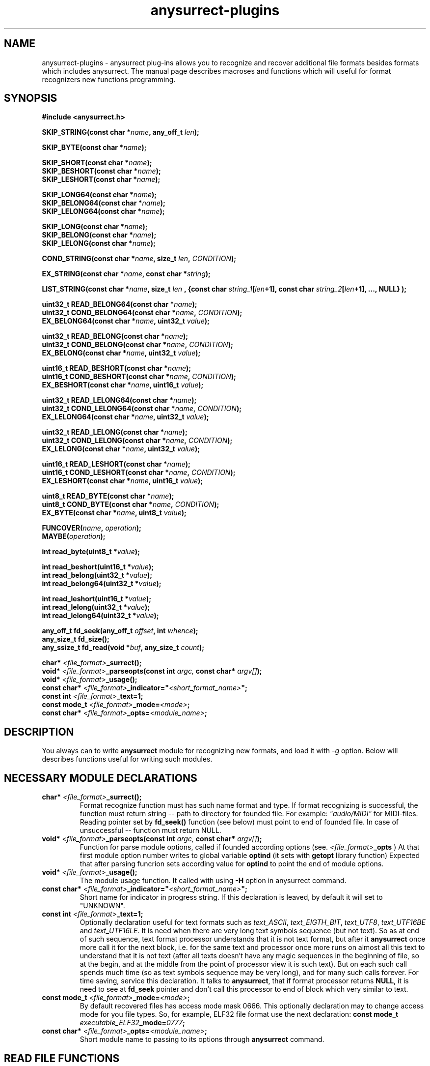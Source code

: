 .TH anysurrect-plugins 3 "27 July 2007" "Version 0.84.12"
.SH "NAME"
anysurrect-plugins \- anysurrect plug-ins allows you to recognize and
recover additional file formats besides formats which includes anysurrect.
The manual page describes macroses and functions which will useful for
format recognizers new functions programming.

.SH "SYNOPSIS"
.B #include <anysurrect.h>
.sp
.BI "SKIP_STRING(const char *" "name" ", any_off_t" " len" ");"
.sp
.BI "SKIP_BYTE(const char *" "name" ");"
.sp
.BI "SKIP_SHORT(const char *" "name" ");"
.br
.BI "SKIP_BESHORT(const char *" "name" ");"
.br
.BI "SKIP_LESHORT(const char *" "name" ");"
.sp
.BI "SKIP_LONG64(const char *" "name" ");"
.br
.BI "SKIP_BELONG64(const char *" "name" ");"
.br
.BI "SKIP_LELONG64(const char *" "name" ");"
.sp
.BI "SKIP_LONG(const char *" "name" ");"
.br
.BI "SKIP_BELONG(const char *" "name" ");"
.br
.BI "SKIP_LELONG(const char *" "name" ");"
.sp
.BI "COND_STRING(const char *" "name" ", size_t " "len" ", " "CONDITION" ");"
.sp
.BI "EX_STRING(const char *" "name" ", const char *" "string" ");"
.sp
.BI "LIST_STRING(const char *" "name" ", size_t " "len" 
.BI ", {const char " "string_1" "[" "len" "+1], const char " 
.IB "string_2" "[" "len" "+1], ..., NULL} );"
.sp
.BI "uint32_t READ_BELONG64(const char *" "name" ");"
.br
.BI "uint32_t COND_BELONG64(const char *" "name" ", " "CONDITION" ");"
.br
.BI "EX_BELONG64(const char *" "name" ", uint32_t " "value" ");"
.sp
.BI "uint32_t READ_BELONG(const char *" "name" ");"
.br
.BI "uint32_t COND_BELONG(const char *" "name" ", " "CONDITION" ");"
.br
.BI "EX_BELONG(const char *" "name" ", uint32_t " "value" ");"
.sp
.BI "uint16_t READ_BESHORT(const char *" "name" ");"
.br
.BI "uint16_t COND_BESHORT(const char *" "name" ", " "CONDITION" ");"
.br
.BI "EX_BESHORT(const char *" "name" ", uint16_t " "value" ");"
.sp
.BI "uint32_t READ_LELONG64(const char *" "name" ");"
.br
.BI "uint32_t COND_LELONG64(const char *" "name" ", " "CONDITION" ");"
.br
.BI "EX_LELONG64(const char *" "name" ", uint32_t " "value" ");"
.sp
.BI "uint32_t READ_LELONG(const char *" "name" ");"
.br
.BI "uint32_t COND_LELONG(const char *" "name" ", " "CONDITION" ");"
.br
.BI "EX_LELONG(const char *" "name" ", uint32_t " "value" ");"
.sp
.BI "uint16_t READ_LESHORT(const char *" "name" ");"
.br
.BI "uint16_t COND_LESHORT(const char *" "name" ", " "CONDITION" ");"
.br
.BI "EX_LESHORT(const char *" "name" ", uint16_t " "value" ");"
.sp
.BI "uint8_t READ_BYTE(const char *" "name" ");"
.br
.BI "uint8_t COND_BYTE(const char *" "name" ", " "CONDITION" ");"
.br
.BI "EX_BYTE(const char *" "name" ", uint8_t " "value" ");"
.sp
.BI "FUNCOVER(" "name" ", " "operation" ");"
.br
.BI "MAYBE(" "operation" ");"
.sp
.BI "int read_byte(uint8_t *" "value" ");"
.sp
.BI "int read_beshort(uint16_t *" "value" ");"
.br
.BI "int read_belong(uint32_t *" "value" ");"
.br
.BI "int read_belong64(uint32_t *" "value" ");"
.sp
.BI "int read_leshort(uint16_t *" "value" ");"
.br
.BI "int read_lelong(uint32_t *" "value" ");"
.br
.BI "int read_lelong64(uint32_t *" "value" ");"
.sp
.BI "any_off_t fd_seek(any_off_t " "offset" ", int " "whence" ");"
.br
.BI "any_size_t fd_size();"
.br
.BI "any_ssize_t fd_read(void *" "buf" ", any_size_t " "count" ");"
.sp
.BI "char* " "<file_format>" "_surrect();"
.br
.BI "void* " "<file_format>" "_parseopts(const int " argc, " const char* " argv[] ");"
.br
.BI "void* " "<file_format>" "_usage();"
.br
.BI "const char* " "<file_format>" "_indicator=""" "<short_format_name>" """;"
.br
.BI "const int " "<file_format>" "_text=1;"
.br 
.BI "const mode_t " "<file_format>" "_mode=" "<mode>" ";
.br
.BI "const char* " "<file_format>" "_opts=" "<module_name>" ";

.SH "DESCRIPTION"

You always can to write 
.B anysurrect
module for recognizing new formats, and load it with 
.I \-g
option.
Below will describes functions useful for writing such modules.

.SH "NECESSARY MODULE DECLARATIONS"
.TP
.BI "char* " "<file_format>" "_surrect();"
Format recognize function must has such name format and type.
If format recognizing is successful, the function must return
string -- path to directory for founded file.
For example:
.I """audio/MIDI"""
for MIDI-files. Reading pointer set by 
.B fd_seek()
function (see below) must point to end of founded file.
In case of unsuccessful -- function must return NULL.
.TP
.BI "void* " "<file_format>" "_parseopts(const int " argc, " const char* " argv[] ");"
Function for parse module options, called if founded according options
(see.
.IB "<file_format>" "_opts"
)
At that first module option number writes to global variable
.BR optind 
(it sets with
.BR getopt 
library function)
Expected that after parsing funcrion sets according value for
.BR optind
to point the end of module options.
.TP
.BI "void* " "<file_format>" "_usage();"
The module usage function. It called with using 
.BR \-H 
option in anysurrect command.
.TP
.BI "const char* " "<file_format>" "_indicator=""" "<short_format_name>" """;"
Short name for indicator in progress string. If this declaration is leaved, 
by default it will set to "UNKNOWN".
.TP
.BI "const int " "<file_format>" "_text=1;"
Optionally declaration useful for text formats such as
.IR text_ASCII ", " text_EIGTH_BIT ", " text_UTF8 ", " text_UTF16BE " and "
.IR text_UTF16LE .
It is need when there are very long text symbols sequence (but not text). 
So as at end of such sequence, text format processor understands that
it is not text format, but after it 
.B anysurrect
once more call it for the next block, i.e. for the same text and processor
once more runs on almost all this text to understand that it is not text
(after all texts doesn't have any magic sequences in the beginning of file,
so at the begin, and at the middle from the point of processor view 
it is such text).
But on each such call spends much time (so as text symbols sequence
may be very long), and for many such calls forever. 
For time saving, service this declaration.
It talks to
.BR anysurrect ,
that if format processor returns 
.BR NULL ,
it is need to see at 
.B fd_seek
pointer and don't call this processor to end of block which very similar to
text.
.TP
.BI "const mode_t " "<file_format>" "_mode=" "<mode>" ";"
By default recovered files has access mode mask 0666.
This optionally declaration may to change access mode for you file types.
So, for example, ELF32 file format use the next declaration:
.BI "const mode_t " "executable_ELF32" "_mode=" "0777" ";"
.TP
.BI "const char* " "<file_format>" "_opts=" "<module_name>" ";
Short module name to passing to its options through
.B anysurrect
command.

.SH "READ FILE FUNCTIONS"
Writing file processor module, you should not direct use 
functions to read from device.
.B anysurrect
opens device, move read pointer to some supposed location of file beginning
and then call format processor. What is more
.B anysurrect
may put blocks for reading to format processor in not device reading order
-- it may skip blocks, which already busy by other files
(description of which loads with 
.IR \-i 
options in external inode table). Use the next read functions from file
and don't think about information on device before your file, but think
about "garbage" on device after the file -- you need to stop processing 
in time.
.TP
.BI "any_off_t fd_seek(any_off_t " "offset" ", int " "whence" ");"
The function similar to
.BR lseek64 
but it doesn't have file descriptor argument --
.B anysurrect
already knows it.
.TP
.BI "any_size_t fd_size();"
Returns max filesize, which format processor may return.
.TP
.BI "any_ssize_t fd_read(void *" "buf" ", any_size_t " "count" ");"
Similar to
.BR read (2)
but it doesn't have file descriptor argument --
.B anysurrect
already knows it.
.TP
.BI "int read_byte(uint8_t *" "value" ");"
Reads 1 byte to buffer, on which points
.I value.
Returns 0 if successful and 1 -- if unsuccessful.
.TP
.BI "int read_beshort(uint16_t *" "value" ");"
Reads value of
.B uint16_t
type (2 bytes) to buffer, on which points
.IR value ,
consider that high byte on disk keeps forward (i.e. value saved 
in Big Endian format).
Returns 0 if successful and 1 -- if unsuccessful.
.TP
.BI "int read_belong(uint32_t *" "value" ");"
Reads value of
.B uint32_t
type (4 bytes) to buffer, on which points
.IR value ,
consider that high byte on disk keeps forward (i.e. value saved
in Big Endian format).
Returns 0 if successful and 1 -- if unsuccessful.
.TP
.BI "int read_belong64(uint64_t *" "value" ");"
Reads value of
.B uint64_t
type (8 bytes) to buffer, on which points
.IR value ,
consider that high byte on disk keeps forward (i.e. value saved
in Big Endian format).
Returns 0 if successful and 1 -- if unsuccessful.
.TP
.BI "int read_leshort(uint16_t *" "value" ");"
Reads value of
.B uint16_t
type (2 bytes) to buffer, on which points
.IR value ,
consider that low byte on disk keeps forward (i.e. value saved
in Little Endian format).
Returns 0 if successful and 1 -- if unsuccessful.
.TP
.BI "int read_lelong(uint32_t *" "value" ");"
Reads value of
.B uint32_t
type (4 bytes) to buffer, on which points
.IR value ,
consider that low byte on disk keeps forward (i.e. value saved
in Little Endian format).
Returns 0 if successful and 1 -- if unsuccessful.
.TP
.BI "int read_lelong64(uint64_t *" "value" ");"
Reads value of
.B uint64_t
type (8 bytes) to buffer, on which points
.IR value ,
consider that low byte on disk keeps forward (i.e. value saved
in Little Endian format).
Returns 0 if successful and 1 -- if unsuccessful.

.SH "READ FUNCTIONS MACROSES"
Macroses for file reading was created for simplifying file
processors programming and increasing of its code readability.
Any from this macros may NOT return control to the next function instruction
if it was unsuccessful, or was failed a condition. Then the function
returns 
.BR ERROR_VALUE 
value.
.br
.TP
.BI "const char *" "name"
.I name
Argument in all this macroses is some string, description of reading,
checking or skipping file field by instruction. If you want, then
it is necessary code comments.
.TP
.BI "SKIP_STRING(const char *" "name" ", any_off_t" " len" ");"
is wrapper for the next type instructions:
.BI "fd_seek(" "len" ", SEEK_CUR);"
with checking of out from bounds
.BR fd_size() .
.TP
.BI "SKIP_" "*"
Other macroses for skipping of different type fields. It is similar to
.B SKIP_STRING
but skipping field length defined by type of skipping field, and
there is not the second argument for it.
.TP
.BI "COND_STRING(const char *" "name" ", size_t " "len" ", " "CONDITION" ");"
Reads string with 
.I len
length and check its
.IR CONDITION .
Condition is some expression with using of 
.IR val 
variable, in which it keeps value of string.
.TP
.BI "EX_STRING(const char *" "name" ", const char *" "string" ");"
Reads string and check if it match with 
.IR string .
Similar to the next call:
.BI "COND_STRING(name, strlen(" "string" "), strcmp(val, " "string" ")==0);"
.TP
.BI "LIST_STRING(const char *" "name" ", size_t " "len" \
 ", {const char " "string_1" "[" "len" "+1], const char " \
 "string_2" "[" "len" "+1], ..., NULL} );"
Reads string with
.I len
length and check if it match with one of strings in the list
(the list must be in braces, consists from strings with 
.I len
length and finish with
.BR NULL )
.TP
.BI "READ_" "*"
Macroses -- wrappers for correspondents 
.BI "read_" "*"
functions with exit if unsuccessful.
Unlike the functions, it doesn't have argument -- buffer pointer,
but it returns read value direct to the program.
.TP
.BI "COND_" "*"
Macroses for reading from file values with different types with check
if 
.IR CONDITION 
is true.
The condition is some expression with using 
.IR val 
variable in which it keeps read value before returning it to the program.
.TP
.BI "EX_" "*"
Macroses for reading from file different values and check if it equal
to the value. It is the same as the next call:
.BI "COND_" "*" "(name, val==" "value" ");"
By the way it returns the read value, but if the macroses return control
to the program then returning value always equal 
.I value.
.TP
.BI "FUNCOVER(" "name" ", " "operation" ");"
All macroses above doesn't return control to the program at all in case of
unsuccessful reading or false specified condition, but often if condition
is false you don't need to return from format processor function -- 
but you may need to do anything else. In this case may be useful this macros.
It put operation (operation group) in function wrapper: 
.BI "int " "name" "() { " "operation" "; return !ERROR_VALUE; }"
which in case of successful operation return
.B "!ERROR_VALUE"
And in case of unsuccessful operation return
.B "ERROR_VALUE"
.TP
.BI "MAYBE(" "operation" ");"
Using 
.B FUNCOVER
macros, you may now to get control back in the function independent
from any condition, but the 
.B fd_seek
pointer will be whipped -- it will points after all unsuccessful
read values. Because
.B MAYBE
macros remember
.BR fd_seek 
pointer, execute 
.I operation
and in case of
.B ERROR_VALUE
returning, it move 
.B fd_seek
pointer back on position before operation execution.
The operation returning value returns back to the program without modification.

.SH "FORMAT PROCESSOR MODULE EXAMPLES"
The simple examples of format processors is 
.BR MIDI " and " RAR
format processors.
The formats description you may find on
.IR http://www.wotsit.org .
The functions (such as you may find it in
.B anysurrect
sources) see below:

.nf
#include <stdio.h>
#include <stdlib.h>
#include <string.h>
#include <anysurrect.h>

/*MIDI*/

const char* audio_MIDI_indicator="MIDI";

char *audio_MIDI_surrect()
{
	int res;
	unsigned short number_tracks;
	EX_STRING("header", "MThd");
	EX_BELONG("magic_number", 0x00000006);
	COND_BESHORT("FileFormat", val<=2);
	number_tracks = 
		READ_BESHORT("NumberTracks");
	SKIP_BESHORT("ticks_per_note");
	
	for (int i=0; i<number_tracks; i++)
	{
		unsigned long	size;
		EX_STRING("track_header", "MTrk");
		size = READ_BELONG("track_size");
		SKIP_STRING("track_body", size);
	}

	return "audio/MIDI";
}
.fi
.br
.nf

/*RAR*/
const char* archieve_RAR_indicator="RAR";

#define RAR_BLOCK ({                                                 \\
	SKIP_LESHORT("crc");                                            \\
	COND_BYTE("type", val>=0x72 && val<=0x7F);                      \\
	uint16_t flags = READ_LESHORT("flags");                         \\
	uint16_t size = READ_LESHORT("size");                           \\
	uint32_t add_size=0;                                            \\
	if (flags&0x8000)                                               \\
	{ add_size=READ_LELONG("add_size")-4; }	                        \\
	SKIP_STRING("data", add_size + size - 7);                       \\
})

FUNCOVER(rar_block, RAR_BLOCK);

char *archieve_RAR_surrect()
{
	int res;

	EX_LESHORT("crc", 0x6152);
	EX_BYTE("type", 0x72);
	EX_LESHORT("flags", 0x1a21);
	EX_LESHORT("size", 0x0007);
	
	while( MAYBE( rar_block() )!=ERROR_VALUE );
	
	return "archieve/RAR";
}
.fi

You can build this functions by similar the next command:
.br
.nf
$ gcc -std=gnu99 -nostdlib -shared -I /usr/local/include/anyfs-tools -o anysurrect_plug-in.so anysurrect_plug-in.c
.fi
.sp
After it you may plug-in and list exported by the module formats by the next way
.br
.nf
$ /usr/local/sbin/anysurrect -g ./anysurrect_plug-in.so -l
anysurrect 0.84.5 (06 Aug 2006)

FILE SURRECTERS EXPORTED BY "anysurrect" MODULE:
archieve_BZIP2 archieve_RAR archieve_TAR archieve_ZIP audio_MIDI audio_MP3 audio_video_AVI audio_video_MPEG12PM audio_video_MPEG12 audio_video_OGG audio_WAV document_PDF executable_ELF32 filesystem_info_ext2fs_direct_blocks_links filesystem_info_ext2fs_double_indirect_blocks_links filesystem_info_ext2fs_indirect_blocks_links image_BMP image_JPEG image_PNG image_PNM image_TIFF text_ASCII text_EIGHT_BIT text_UTF16BE text_UTF16LE text_UTF8 

FILE SURRECTERS EXPORTED BY "anysurrect_plug-in.so" MODULE:
archieve_RAR audio_MIDI 
.fi

So as archieve_RAR and audio_MIDI
format processors names in
.B anysurrect
matches with names in the module, then if you will try to run restoring
at the first found and used will processors in
.BR anysurrect .
Because don't write format processors with names same as in 
.BR anysurrect .

.SH "AUTHOR"
Nikolaj Krivchenkov aka unDEFER <undefer@gmail.com>

.SH "BUG REPORTS"
Messages about any problem with using
.B anyfs-tools
package send to
undefer@gmail.com

.SH "AVAILABILITY"
You can obtain the last version of package at
http://anyfs-tools.sourceforge.net

.SH "SEE ALSO"
.BR anyfs-tools(8),
.BR anysurrect(8),
.BR lseek(2),
.BR read(2)
